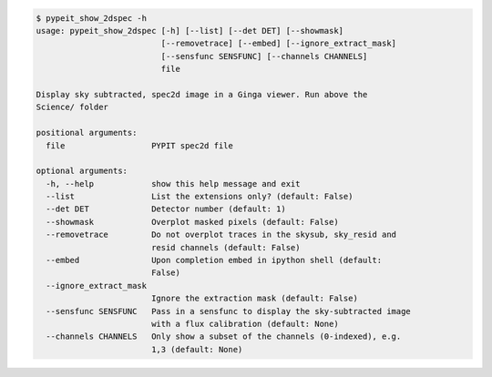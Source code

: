 .. code-block:: console

    $ pypeit_show_2dspec -h
    usage: pypeit_show_2dspec [-h] [--list] [--det DET] [--showmask]
                              [--removetrace] [--embed] [--ignore_extract_mask]
                              [--sensfunc SENSFUNC] [--channels CHANNELS]
                              file
    
    Display sky subtracted, spec2d image in a Ginga viewer. Run above the
    Science/ folder
    
    positional arguments:
      file                  PYPIT spec2d file
    
    optional arguments:
      -h, --help            show this help message and exit
      --list                List the extensions only? (default: False)
      --det DET             Detector number (default: 1)
      --showmask            Overplot masked pixels (default: False)
      --removetrace         Do not overplot traces in the skysub, sky_resid and
                            resid channels (default: False)
      --embed               Upon completion embed in ipython shell (default:
                            False)
      --ignore_extract_mask
                            Ignore the extraction mask (default: False)
      --sensfunc SENSFUNC   Pass in a sensfunc to display the sky-subtracted image
                            with a flux calibration (default: None)
      --channels CHANNELS   Only show a subset of the channels (0-indexed), e.g.
                            1,3 (default: None)
    